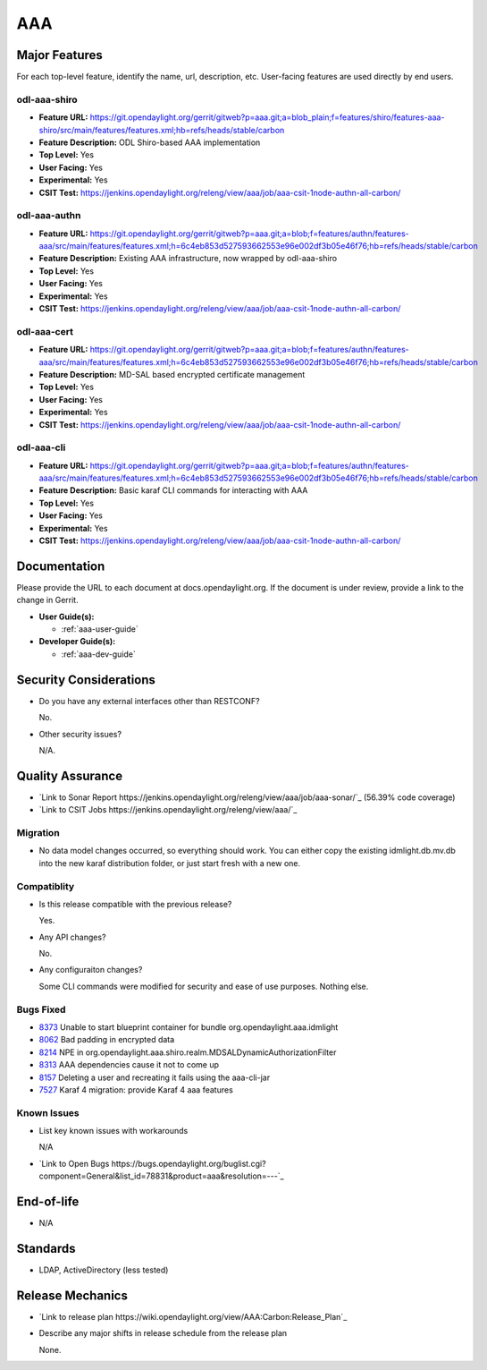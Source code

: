 ===
AAA
===

Major Features
==============

For each top-level feature, identify the name, url, description, etc. User-facing features are used directly by end users.

odl-aaa-shiro
-------------

* **Feature URL:** https://git.opendaylight.org/gerrit/gitweb?p=aaa.git;a=blob_plain;f=features/shiro/features-aaa-shiro/src/main/features/features.xml;hb=refs/heads/stable/carbon
* **Feature Description:**  ODL Shiro-based AAA implementation
* **Top Level:** Yes
* **User Facing:** Yes
* **Experimental:** Yes
* **CSIT Test:** https://jenkins.opendaylight.org/releng/view/aaa/job/aaa-csit-1node-authn-all-carbon/

odl-aaa-authn
-------------

* **Feature URL:** https://git.opendaylight.org/gerrit/gitweb?p=aaa.git;a=blob;f=features/authn/features-aaa/src/main/features/features.xml;h=6c4eb853d527593662553e96e002df3b05e46f76;hb=refs/heads/stable/carbon
* **Feature Description:**  Existing AAA infrastructure, now wrapped by odl-aaa-shiro
* **Top Level:** Yes
* **User Facing:** Yes
* **Experimental:** Yes
* **CSIT Test:** https://jenkins.opendaylight.org/releng/view/aaa/job/aaa-csit-1node-authn-all-carbon/

odl-aaa-cert
------------

* **Feature URL:** https://git.opendaylight.org/gerrit/gitweb?p=aaa.git;a=blob;f=features/authn/features-aaa/src/main/features/features.xml;h=6c4eb853d527593662553e96e002df3b05e46f76;hb=refs/heads/stable/carbon
* **Feature Description:**  MD-SAL based encrypted certificate management
* **Top Level:** Yes
* **User Facing:** Yes
* **Experimental:** Yes
* **CSIT Test:** https://jenkins.opendaylight.org/releng/view/aaa/job/aaa-csit-1node-authn-all-carbon/

odl-aaa-cli
------------

* **Feature URL:** https://git.opendaylight.org/gerrit/gitweb?p=aaa.git;a=blob;f=features/authn/features-aaa/src/main/features/features.xml;h=6c4eb853d527593662553e96e002df3b05e46f76;hb=refs/heads/stable/carbon
* **Feature Description:**  Basic karaf CLI commands for interacting with AAA
* **Top Level:** Yes
* **User Facing:** Yes
* **Experimental:** Yes
* **CSIT Test:** https://jenkins.opendaylight.org/releng/view/aaa/job/aaa-csit-1node-authn-all-carbon/


Documentation
=============

Please provide the URL to each document at docs.opendaylight.org. If the document is under review, provide a link to the change in Gerrit.

* **User Guide(s):**

  * :ref:`aaa-user-guide`

* **Developer Guide(s):**

  * :ref:`aaa-dev-guide`

Security Considerations
=======================

* Do you have any external interfaces other than RESTCONF?

  No.

* Other security issues?

  N/A.

Quality Assurance
=================

* `Link to Sonar Report https://jenkins.opendaylight.org/releng/view/aaa/job/aaa-sonar/`_ (56.39% code coverage)
* `Link to CSIT Jobs https://jenkins.opendaylight.org/releng/view/aaa/`_

Migration
---------

* No data model changes occurred, so everything should work.  You can either copy the existing idmlight.db.mv.db into the new karaf distribution folder, or just start fresh with a new one.

Compatiblity
------------

* Is this release compatible with the previous release?

  Yes.

* Any API changes?

  No.

* Any configuraiton changes?

  Some CLI commands were modified for security and ease of use purposes.  Nothing else.

Bugs Fixed
----------

* `8373 <https://bugs.opendaylight.org/show_bug.cgi?id=8373>`_ Unable to start blueprint container for bundle org.opendaylight.aaa.idmlight
* `8062 <https://bugs.opendaylight.org/show_bug.cgi?id=8062>`_ Bad padding in encrypted data
* `8214 <https://bugs.opendaylight.org/show_bug.cgi?id=8214>`_ NPE in org.opendaylight.aaa.shiro.realm.MDSALDynamicAuthorizationFilter
* `8313 <https://bugs.opendaylight.org/show_bug.cgi?id=8313>`_ AAA dependencies cause it not to come up
* `8157 <https://bugs.opendaylight.org/show_bug.cgi?id=8157>`_ Deleting a user and recreating it fails using the aaa-cli-jar
* `7527 <https://bugs.opendaylight.org/show_bug.cgi?id=7527>`_ Karaf 4 migration: provide Karaf 4 aaa features

Known Issues
------------

* List key known issues with workarounds

  N/A

* `Link to Open Bugs https://bugs.opendaylight.org/buglist.cgi?component=General&list_id=78831&product=aaa&resolution=---`_

End-of-life
===========

* N/A

Standards
=========

* LDAP, ActiveDirectory (less tested)

Release Mechanics
=================

* `Link to release plan https://wiki.opendaylight.org/view/AAA:Carbon:Release_Plan`_
* Describe any major shifts in release schedule from the release plan

  None.
